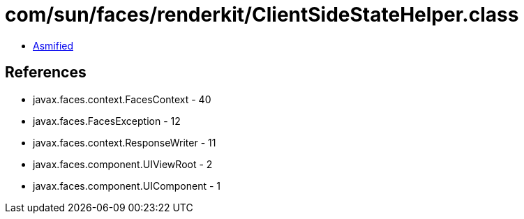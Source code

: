 = com/sun/faces/renderkit/ClientSideStateHelper.class

 - link:ClientSideStateHelper-asmified.java[Asmified]

== References

 - javax.faces.context.FacesContext - 40
 - javax.faces.FacesException - 12
 - javax.faces.context.ResponseWriter - 11
 - javax.faces.component.UIViewRoot - 2
 - javax.faces.component.UIComponent - 1
